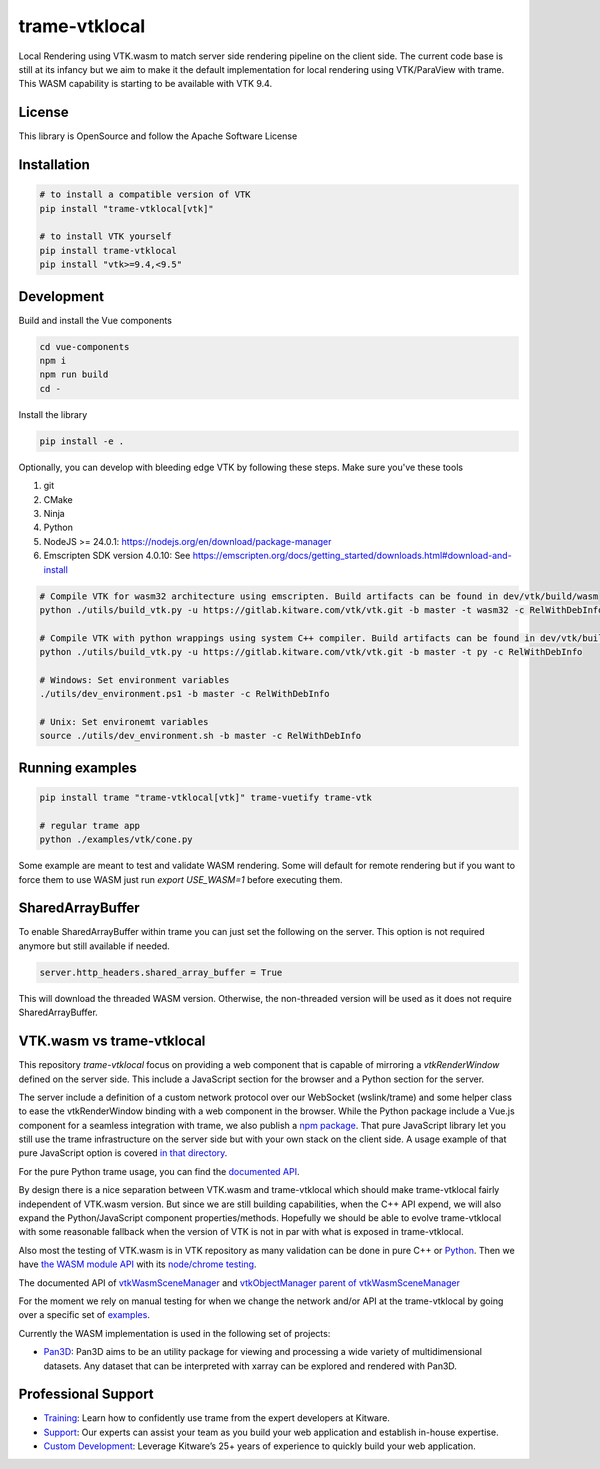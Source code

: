 .. |pypi_download| image:: https://img.shields.io/pypi/dm/trame-vtklocal

========================================================
trame-vtklocal  |pypi_download|
========================================================

Local Rendering using VTK.wasm to match server side rendering pipeline on the client side.
The current code base is still at its infancy but we aim to make it the default implementation for local rendering using VTK/ParaView with trame.
This WASM capability is starting to be available with VTK 9.4. 

.. In term of version compatibility between VTK and trame-vtklocal we aim to follow this pattern.
.. 
.. .. list-table:: Version compatibility
..    :widths: 50 50
..    :header-rows: 1

..    * - VTK
..      - trame-vtklocal
..    * - v9.4
..      - v0
..    * - v9.5
..      - v1

License
----------------------------------------

This library is OpenSource and follow the Apache Software License

Installation
----------------------------------------

.. code-block:: console

    # to install a compatible version of VTK
    pip install "trame-vtklocal[vtk]"

    # to install VTK yourself
    pip install trame-vtklocal
    pip install "vtk>=9.4,<9.5"


Development
----------------------------------------

Build and install the Vue components

.. code-block:: console

    cd vue-components
    npm i
    npm run build
    cd -

Install the library

.. code-block:: console

    pip install -e .

Optionally, you can develop with bleeding edge VTK by following these steps. Make sure you've these tools

1. git
2. CMake
3. Ninja
4. Python
5. NodeJS >= 24.0.1: https://nodejs.org/en/download/package-manager
6. Emscripten SDK version 4.0.10: See https://emscripten.org/docs/getting_started/downloads.html#download-and-install

.. code-block:: console

    # Compile VTK for wasm32 architecture using emscripten. Build artifacts can be found in dev/vtk/build/wasm
    python ./utils/build_vtk.py -u https://gitlab.kitware.com/vtk/vtk.git -b master -t wasm32 -c RelWithDebInfo

    # Compile VTK with python wrappings using system C++ compiler. Build artifacts can be found in dev/vtk/build/py
    python ./utils/build_vtk.py -u https://gitlab.kitware.com/vtk/vtk.git -b master -t py -c RelWithDebInfo

    # Windows: Set environment variables
    ./utils/dev_environment.ps1 -b master -c RelWithDebInfo
    
    # Unix: Set environemt variables
    source ./utils/dev_environment.sh -b master -c RelWithDebInfo


Running examples
----------------------------------------

.. code-block:: console

    pip install trame "trame-vtklocal[vtk]" trame-vuetify trame-vtk

    # regular trame app
    python ./examples/vtk/cone.py 


Some example are meant to test and validate WASM rendering.
Some will default for remote rendering but if you want to force them to use WASM just run `export USE_WASM=1` before executing them.

SharedArrayBuffer
----------------------------------------

To enable SharedArrayBuffer within trame you can just set the following on the server. 
This option is not required anymore but still available if needed.

.. code-block:: console

    server.http_headers.shared_array_buffer = True


This will download the threaded WASM version. Otherwise, the non-threaded version will be used as it does not require SharedArrayBuffer.


VTK.wasm vs trame-vtklocal
----------------------------------------

This repository `trame-vtklocal` focus on providing a web component that is capable of mirroring a `vtkRenderWindow` defined on the server side.
This include a JavaScript section for the browser and a Python section for the server. 

The server include a definition of a custom network protocol over our WebSocket (wslink/trame) and some helper class to ease the vtkRenderWindow binding with a web component in the browser.
While the Python package include a Vue.js component for a seamless integration with trame, we also publish a `npm package <https://www.npmjs.com/package/@kitware/trame-vtklocal>`_.
That pure JavaScript library let you still use the trame infrastructure on the server side but with your own stack on the client side. A usage example of that pure JavaScript option is covered `in that directory <https://github.com/Kitware/trame-vtklocal/tree/master/examples/pure-js>`_.

For the pure Python trame usage, you can find the `documented API <https://trame.readthedocs.io/en/latest/trame.widgets.vtklocal.html>`_.

By design there is a nice separation between VTK.wasm and trame-vtklocal which should make trame-vtklocal fairly independent of VTK.wasm version. 
But since we are still building capabilities, when the C++ API expend, we will also expand the Python/JavaScript component properties/methods. 
Hopefully we should be able to evolve trame-vtklocal with some reasonable fallback when the version of VTK is not in par with what is exposed in trame-vtklocal.

Also most the testing of VTK.wasm is in VTK repository as many validation can be done in pure C++ or `Python <https://gitlab.kitware.com/vtk/vtk/-/tree/master/Serialization/Manager/Testing/Python>`_. 
Then we have `the WASM module API <https://gitlab.kitware.com/vtk/vtk/-/blob/master/Web/WebAssembly/vtkWasmSceneManagerEmBinding.cxx>`_  with its `node/chrome testing <https://gitlab.kitware.com/vtk/vtk/-/tree/master/Web/WebAssembly/Testing/JavaScript>`_.

The documented API of `vtkWasmSceneManager <https://vtk.org/doc/nightly/html/classvtkWasmSceneManager.html>`_ and `vtkObjectManager parent of vtkWasmSceneManager <https://vtk.org/doc/nightly/html/classvtkObjectManager.html>`_

For the moment we rely on manual testing for when we change the network and/or API at the trame-vtklocal by going over a specific set of `examples <https://github.com/Kitware/trame-vtklocal/tree/master/examples>`_.

Currently the WASM implementation is used in the following set of projects:

- `Pan3D <https://github.com/Kitware/pan3d/>`_: Pan3D aims to be an utility package for viewing and processing a wide variety of multidimensional datasets. Any dataset that can be interpreted with xarray can be explored and rendered with Pan3D.


Professional Support
--------------------------------------------------------------------------

* `Training <https://www.kitware.com/courses/trame/>`_: Learn how to confidently use trame from the expert developers at Kitware.
* `Support <https://www.kitware.com/trame/support/>`_: Our experts can assist your team as you build your web application and establish in-house expertise.
* `Custom Development <https://www.kitware.com/trame/support/>`_: Leverage Kitware’s 25+ years of experience to quickly build your web application.
